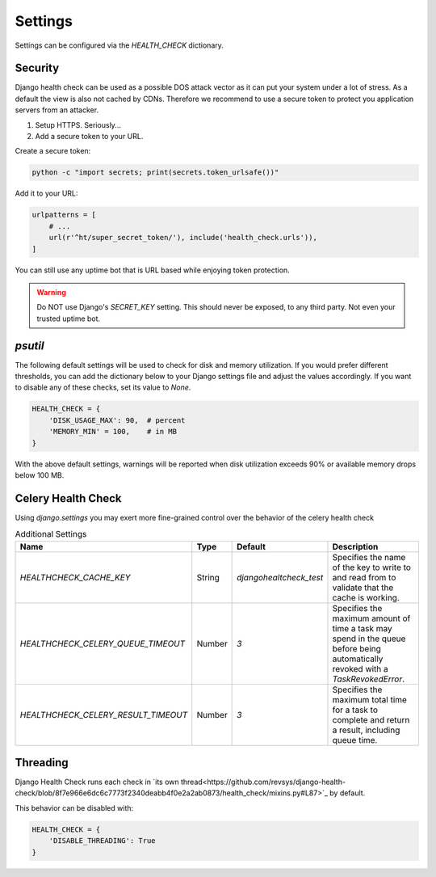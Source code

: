 Settings
========

Settings can be configured via the `HEALTH_CHECK` dictionary.

.. data:: WARNINGS_AS_ERRORS

    Treats :class:`ServiceWarning` as errors, meaning they will cause the views
    to respond with a 500 status code. Default is `True`. If set to
    `False` warnings will be displayed in the template on in the JSON
    response but the status code will remain a 200.

Security
--------

Django health check can be used as a possible DOS attack vector as it can put
your system under a lot of stress. As a default the view is also not cached by
CDNs. Therefore we recommend to use a secure token to protect you application
servers from an attacker.

1.  Setup HTTPS. Seriously...
2.  Add a secure token to your URL.

Create a secure token:

.. code:: shell

    python -c "import secrets; print(secrets.token_urlsafe())"

Add it to your URL:

.. code:: python

    urlpatterns = [
        # ...
        url(r'^ht/super_secret_token/'), include('health_check.urls')),
    ]

You can still use any uptime bot that is URL based while enjoying token protection.

.. warning::
    Do NOT use Django's `SECRET_KEY` setting. This should never be exposed,
    to any third party. Not even your trusted uptime bot.

`psutil`
--------

The following default settings will be used to check for disk and memory
utilization. If you would prefer different thresholds, you can add the dictionary
below to your Django settings file and adjust the values accordingly. If you want
to disable any of these checks, set its value to `None`.

.. code:: python

    HEALTH_CHECK = {
        'DISK_USAGE_MAX': 90,  # percent
        'MEMORY_MIN' = 100,    # in MB
    }

With the above default settings, warnings will be reported when disk utilization
exceeds 90% or available memory drops below 100 MB.

.. data:: DISK_USAGE_MAX

   Specify the desired disk utilization threshold, in percent. When disk usage
   exceeds the specified value, a warning will be reported.

.. data:: MEMORY_MIN

   Specify the desired memory utilization threshold, in megabytes. When available
   memory falls below the specified value, a warning will be reported.

Celery Health Check
-------------------

Using `django.settings` you may exert more fine-grained control over the behavior of the celery health check

.. list-table:: Additional Settings
   :widths: 25 10 10 55
   :header-rows: 1

   * - Name
     - Type
     - Default
     - Description
   * - `HEALTHCHECK_CACHE_KEY`
     - String
     - `djangohealtcheck_test`
     - Specifies the name of the key to write to and read from to validate that the cache is working.
   * - `HEALTHCHECK_CELERY_QUEUE_TIMEOUT`
     - Number
     - `3`
     - Specifies the maximum amount of time a task may spend in the queue before being automatically revoked with a `TaskRevokedError`.
   * - `HEALTHCHECK_CELERY_RESULT_TIMEOUT`
     - Number
     - `3`
     - Specifies the maximum total time for a task to complete and return a result, including queue time.

Threading
-------------------

Django Health Check runs each check in `its own thread<https://github.com/revsys/django-health-check/blob/8f7e966e6dc6c7773f2340deabb4f0e2a2ab0873/health_check/mixins.py#L87>`_ by default.

This behavior can be disabled with:

.. code:: python

    HEALTH_CHECK = {
        'DISABLE_THREADING': True
    }
